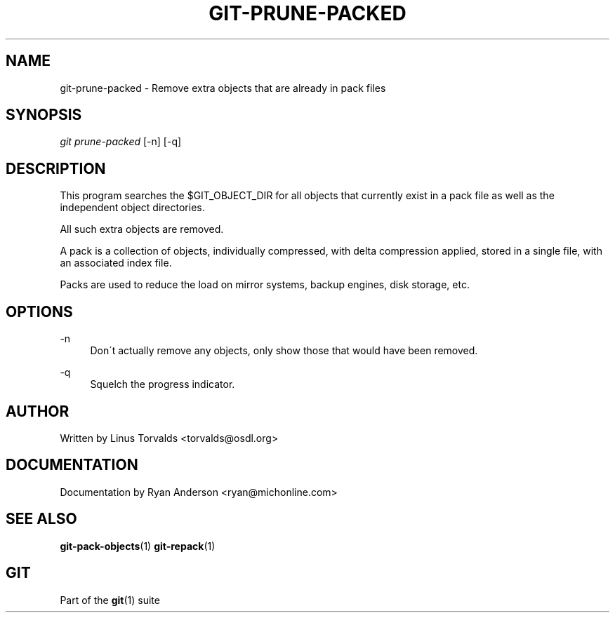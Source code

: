 .\"     Title: git-prune-packed
.\"    Author: 
.\" Generator: DocBook XSL Stylesheets v1.73.2 <http://docbook.sf.net/>
.\"      Date: 12/10/2008
.\"    Manual: Git Manual
.\"    Source: Git 1.6.0.2.287.g3791f
.\"
.TH "GIT\-PRUNE\-PACKED" "1" "12/10/2008" "Git 1\.6\.0\.2\.287\.g3791f" "Git Manual"
.\" disable hyphenation
.nh
.\" disable justification (adjust text to left margin only)
.ad l
.SH "NAME"
git-prune-packed - Remove extra objects that are already in pack files
.SH "SYNOPSIS"
\fIgit prune\-packed\fR [\-n] [\-q]
.SH "DESCRIPTION"
This program searches the $GIT_OBJECT_DIR for all objects that currently exist in a pack file as well as the independent object directories\.

All such extra objects are removed\.

A pack is a collection of objects, individually compressed, with delta compression applied, stored in a single file, with an associated index file\.

Packs are used to reduce the load on mirror systems, backup engines, disk storage, etc\.
.SH "OPTIONS"
.PP
\-n
.RS 4
Don\'t actually remove any objects, only show those that would have been removed\.
.RE
.PP
\-q
.RS 4
Squelch the progress indicator\.
.RE
.SH "AUTHOR"
Written by Linus Torvalds <torvalds@osdl\.org>
.SH "DOCUMENTATION"
Documentation by Ryan Anderson <ryan@michonline\.com>
.SH "SEE ALSO"
\fBgit-pack-objects\fR(1) \fBgit-repack\fR(1)
.SH "GIT"
Part of the \fBgit\fR(1) suite

